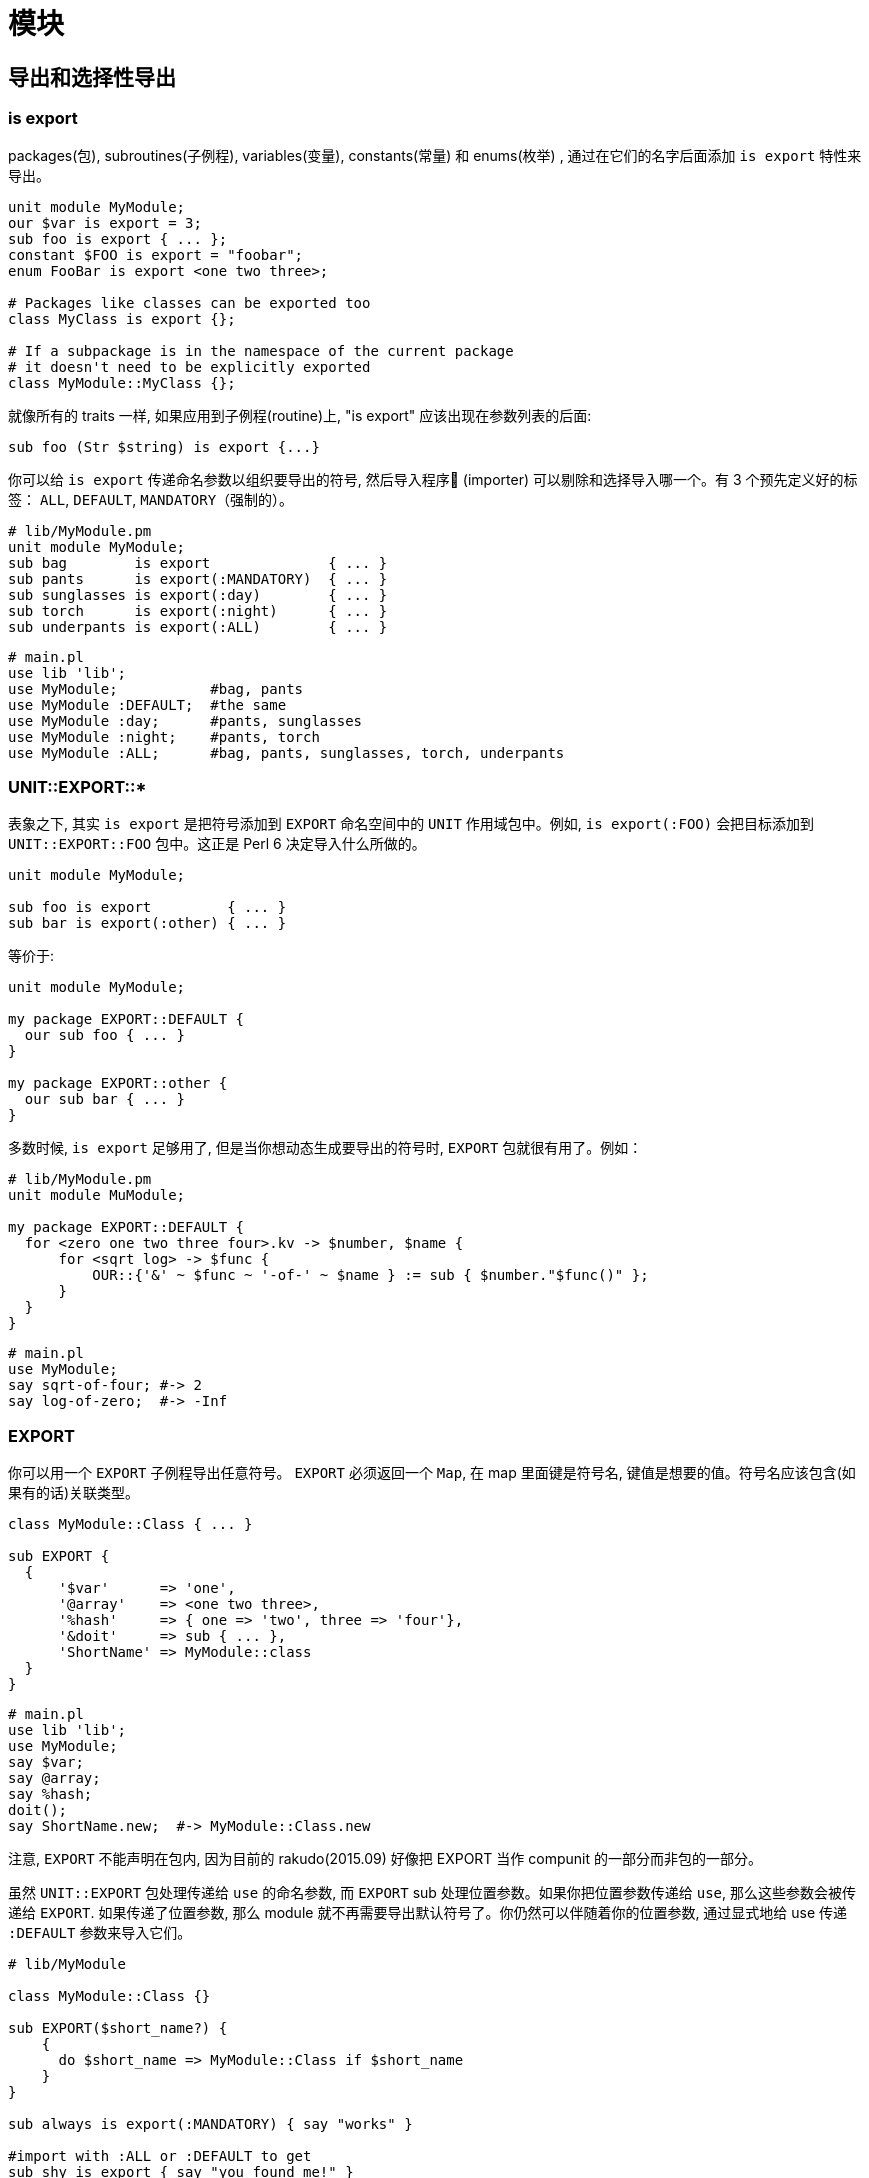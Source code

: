 # 模块

## 导出和选择性导出

### is export

packages(包), subroutines(子例程), variables(变量), constants(常量) 和 enums(枚举) , 通过在它们的名字后面添加 `is export` 特性来导出。

```perl6
unit module MyModule;
our $var is export = 3;
sub foo is export { ... };
constant $FOO is export = "foobar";
enum FooBar is export <one two three>;

# Packages like classes can be exported too
class MyClass is export {};

# If a subpackage is in the namespace of the current package
# it doesn't need to be explicitly exported
class MyModule::MyClass {};
```


就像所有的 traits 一样, 如果应用到子例程(routine)上, "is export" 应该出现在参数列表的后面:

```perl6
sub foo (Str $string) is export {...}
```

你可以给 `is export` 传递命名参数以组织要导出的符号, 然后导入程序 (importer) 可以剔除和选择导入哪一个。有 3 个预先定义好的标签： `ALL`, `DEFAULT`, `MANDATORY`（强制的）。

```perl6
# lib/MyModule.pm
unit module MyModule;
sub bag        is export              { ... }
sub pants      is export(:MANDATORY)  { ... }
sub sunglasses is export(:day)        { ... }
sub torch      is export(:night)      { ... }
sub underpants is export(:ALL)        { ... }
```

```perl6
# main.pl
use lib 'lib';
use MyModule;           #bag, pants
use MyModule :DEFAULT;  #the same
use MyModule :day;      #pants, sunglasses
use MyModule :night;    #pants, torch
use MyModule :ALL;      #bag, pants, sunglasses, torch, underpants
```

### UNIT::EXPORT::*

表象之下, 其实 `is export` 是把符号添加到 `EXPORT` 命名空间中的 `UNIT` 作用域包中。例如, `is export(:FOO)` 会把目标添加到 `UNIT::EXPORT::FOO` 包中。这正是 Perl 6 决定导入什么所做的。

```perl6
unit module MyModule;

sub foo is export         { ... }
sub bar is export(:other) { ... }
```

等价于:

```perl6
unit module MyModule;

my package EXPORT::DEFAULT {
  our sub foo { ... }
}

my package EXPORT::other {
  our sub bar { ... }
}
```

多数时候, `is export` 足够用了, 但是当你想动态生成要导出的符号时, `EXPORT` 包就很有用了。例如：

```perl6
# lib/MyModule.pm
unit module MuModule;

my package EXPORT::DEFAULT {
  for <zero one two three four>.kv -> $number, $name {
      for <sqrt log> -> $func {
          OUR::{'&' ~ $func ~ '-of-' ~ $name } := sub { $number."$func()" };
      }
  }
}
```

```perl6
# main.pl
use MyModule;
say sqrt-of-four; #-> 2
say log-of-zero;  #-> -Inf
```

### EXPORT


你可以用一个 `EXPORT` 子例程导出任意符号。 `EXPORT` 必须返回一个 `Map`, 在 map 里面键是符号名, 键值是想要的值。符号名应该包含(如果有的话)关联类型。

```perl6
class MyModule::Class { ... }

sub EXPORT {
  {
      '$var'      => 'one',
      '@array'    => <one two three>,
      '%hash'     => { one => 'two', three => 'four'},
      '&doit'     => sub { ... },
      'ShortName' => MyModule::class
  }
}
```

```perl6
# main.pl
use lib 'lib';
use MyModule;
say $var;
say @array;
say %hash;
doit();
say ShortName.new;  #-> MyModule::Class.new
```

注意, `EXPORT` 不能声明在包内, 因为目前的 rakudo(2015.09) 好像把 EXPORT 当作 compunit 的一部分而非包的一部分。

虽然 `UNIT::EXPORT` 包处理传递给 `use` 的命名参数, 而 `EXPORT` sub 处理位置参数。如果你把位置参数传递给 `use`, 那么这些参数会被传递给 `EXPORT`. 如果传递了位置参数, 那么 module 就不再需要导出默认符号了。你仍然可以伴随着你的位置参数, 通过显式地给 use 传递 `:DEFAULT` 参数来导入它们。

```perl6
# lib/MyModule

class MyModule::Class {}

sub EXPORT($short_name?) {
    {
      do $short_name => MyModule::Class if $short_name
    }
}

sub always is export(:MANDATORY) { say "works" }

#import with :ALL or :DEFAULT to get
sub shy is export { say "you found me!" }
```

```perl6
# main.pl
use lib 'lib';
use MyModule 'foo';
say foo.new(); #MyModule::Class.new
always();      #OK   - is imported
shy();         #FAIL - won't be imported
```

## 发布模块

如果你已经写了一个 Perl 6模块, 你想把它分享到社区, 我们会很高兴地把它放到 Perl 6 模块文件夹清单中。link:http://modules.perl6.org/[Perl 6 modules directory]

现在, 你需要使用 git 对你的模块进行版本控制。

这需要你有一个 Github 帐号, 以使你的模块能被从它的 Github 仓库中分享出去。

要分享你的模块, 按照下面说的做：

- 创建一个以你的模块命名的工程文件夹。 例如, 如果你的模块是 `Vortex::TotalPerspective` , 那么就创建一个叫做 `Vortex::TotalPerspective` 的工程文件夹。这个工程目录的名字也会被用作 Github 仓库的名字。

- 让你的工程目录看起来像这样：

```perl6
Vortex-TotalPerspective/
|-- lib
|   `-- Vortex
|       `-- TotalPerspective.pm
|-- LICENSE
|-- META.info
|-- README.md
`-- t
    `-- basic.t
```

如果你的工程包含能帮助主模块完成工作的其它模块, 它们应该被放到你的 lib 目录中像这样组织：

```perl6
lib
`-- Vortex
    |-- TotalPerspective.pm
    `-- TotalPerspective
        |-- FairyCake.pm
        `-- Gargravarr.pm
```

- `README.md` 文件是一个 markdown 格式的文件, 它稍后会被 Github 自动渲染成 HTML

- 关于 LICENSE 文件, 如果你没有其它选择, 就是用和 Rakudo Perl 6 一样的 LICENSE 把。仅仅把它的原始 link:https://github.com/rakudo/rakudo/blob/nom/LICENSE[license] 复制/粘贴进你自己的 LICENSE 文件中。

- 如果你还没有任何测试, 现在你可以忽略 `t` 目录 和 `basic.t` 文件。关于如何写测试, 你可以看看其它模块是怎么使用 `Test` 的。它和 Perl'5 的 `Test::More` 很类似。

- 如果要文档化你的模块, 在你的模块中使用 link:http://design.perl6.org/S26.html[Perl 6 Pod] 标记。欢迎给模块写文档, 并且为了浏览的方便, 一旦 Perl 6 module directory(或其它网站) 开始把 Pod 文档渲染成 HTML, 写文档尤为重要。

- 让你的 `META.info` 文件看起来像这样:

```perl6
 {
        "name"        : "Vortex::TotalPerspective",
        "version"     : "0.1.0",
        "description" : "Wonderful simulation to get some perspective.",
        "author"      : "Your Name",
        "provides"    : {
            "Vortex::TotalPerspective" : "lib/Vortex/TotalPerspective.pm"
        },
        "depends"     : [ ],
        "source-url"  : "git://github.com/you/Vortex-TotalPerspective.git"
    }
```

关于选择版本号的方案, 或许使用 "major.minor.patch" （查看  the spec on versioning 获取详细信息 ）。如果版本号现在对你或你的用户来说不重要, 你可以给版本那儿放上一颗星(*)。

在 `provides` 一节, 包含进你的发布中提供的所有命名空间。

- 把你的工程放在 git 版本控制之下, 如果你还未这样做。  
- 一旦你对你的工程满意了, 在 Github 上为它创建一个仓库。必要的话,  查看 link:https://help.github.com/[Github's help docs]。 你的 Github 仓库的名字应该和你工程目录的名字一样。创建完 Githhub 仓库后, Github 会为你展示怎么配置你的本地仓库以获悉你的 Github 仓库。  
- 把你的工程推送到 Github。  
- 在 IRC 频道找个人帮你展示怎么把你的模块添加到link:https://github.com/perl6/ecosystem[ecosystem], 或者让他们是否能替你添加。  
- pull 请求被接收之后, 等个把小时。如果你的模块没有出现在  http://modules.perl6.org/ , 请到 http://modules.perl6.org/log/update.log 翻看log 日志文件, 以查找是否有错误。  

就是这样啦！ 感谢为 Perl 6 社区做贡献！

如果你想尝试安装你的模块, 使用熊猫 panda 安装工具, 这已经包含在 Rakudo Perl 6 中了:

```perl6
zef install Vortex::TotalPerspective
```

这会下载你的模块到它自己的工作目录(`~/.panda`), 在那儿创建 build, 并把模块安装到 `~/.perl6`
